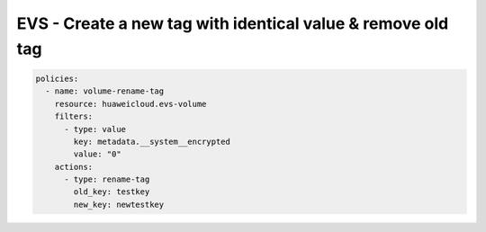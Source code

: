 EVS - Create a new tag with identical value & remove old tag
============================================================

.. code-block:: yaml

  policies:
    - name: volume-rename-tag
      resource: huaweicloud.evs-volume
      filters:
        - type: value
          key: metadata.__system__encrypted
          value: "0"
      actions:
        - type: rename-tag
          old_key: testkey
          new_key: newtestkey


